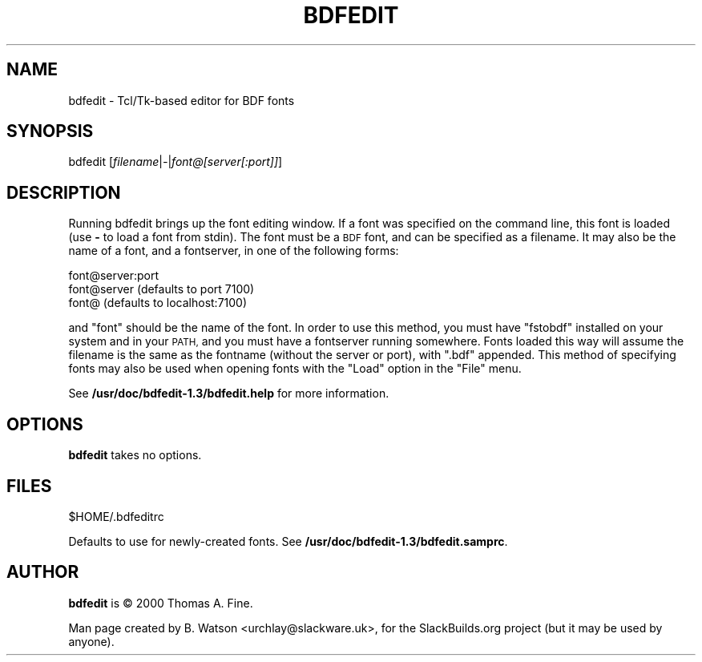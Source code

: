 .\" Automatically generated by Pod::Man 2.27 (Pod::Simple 3.28)
.\"
.\" Standard preamble:
.\" ========================================================================
.de Sp \" Vertical space (when we can't use .PP)
.if t .sp .5v
.if n .sp
..
.de Vb \" Begin verbatim text
.ft CW
.nf
.ne \\$1
..
.de Ve \" End verbatim text
.ft R
.fi
..
.\" Set up some character translations and predefined strings.  \*(-- will
.\" give an unbreakable dash, \*(PI will give pi, \*(L" will give a left
.\" double quote, and \*(R" will give a right double quote.  \*(C+ will
.\" give a nicer C++.  Capital omega is used to do unbreakable dashes and
.\" therefore won't be available.  \*(C` and \*(C' expand to `' in nroff,
.\" nothing in troff, for use with C<>.
.tr \(*W-
.ds C+ C\v'-.1v'\h'-1p'\s-2+\h'-1p'+\s0\v'.1v'\h'-1p'
.ie n \{\
.    ds -- \(*W-
.    ds PI pi
.    if (\n(.H=4u)&(1m=24u) .ds -- \(*W\h'-12u'\(*W\h'-12u'-\" diablo 10 pitch
.    if (\n(.H=4u)&(1m=20u) .ds -- \(*W\h'-12u'\(*W\h'-8u'-\"  diablo 12 pitch
.    ds L" ""
.    ds R" ""
.    ds C` ""
.    ds C' ""
'br\}
.el\{\
.    ds -- \|\(em\|
.    ds PI \(*p
.    ds L" ``
.    ds R" ''
.    ds C`
.    ds C'
'br\}
.\"
.\" Escape single quotes in literal strings from groff's Unicode transform.
.ie \n(.g .ds Aq \(aq
.el       .ds Aq '
.\"
.\" If the F register is turned on, we'll generate index entries on stderr for
.\" titles (.TH), headers (.SH), subsections (.SS), items (.Ip), and index
.\" entries marked with X<> in POD.  Of course, you'll have to process the
.\" output yourself in some meaningful fashion.
.\"
.\" Avoid warning from groff about undefined register 'F'.
.de IX
..
.nr rF 0
.if \n(.g .if rF .nr rF 1
.if (\n(rF:(\n(.g==0)) \{
.    if \nF \{
.        de IX
.        tm Index:\\$1\t\\n%\t"\\$2"
..
.        if !\nF==2 \{
.            nr % 0
.            nr F 2
.        \}
.    \}
.\}
.rr rF
.\" ========================================================================
.\"
.IX Title "BDFEDIT 1"
.TH BDFEDIT 1 "2015-02-02" "1.3" "SlackBuilds.org"
.\" For nroff, turn off justification.  Always turn off hyphenation; it makes
.\" way too many mistakes in technical documents.
.if n .ad l
.nh
.SH "NAME"
bdfedit \- Tcl/Tk\-based editor for BDF fonts
.SH "SYNOPSIS"
.IX Header "SYNOPSIS"
bdfedit [\fIfilename\fR|\fI\-\fR|\fIfont@[server[:port]]\fR]
.SH "DESCRIPTION"
.IX Header "DESCRIPTION"
Running bdfedit brings up the font editing window.  If a font was
specified on the command line, this font is loaded (use \fB\-\fR to load a
font from stdin).  The font must be a \s-1BDF\s0 font, and can be specified
as a filename.  It may also be the name of a font, and a fontserver,
in one of the following forms:
.PP
.Vb 3
\&  font@server:port
\&  font@server           (defaults to port 7100)
\&  font@                 (defaults to localhost:7100)
.Ve
.PP
and \*(L"font\*(R" should be the name of the font. In order to use this method,
you must have \*(L"fstobdf\*(R" installed on your system and in your \s-1PATH,\s0 and
you must have a fontserver running somewhere. Fonts loaded this way will
assume the filename is the same as the fontname (without the server or
port), with \*(L".bdf\*(R" appended. This method of specifying fonts may also
be used when opening fonts with the \*(L"Load\*(R" option in the \*(L"File\*(R" menu.
.PP
See \fB/usr/doc/bdfedit\-1.3/bdfedit.help\fR for more information.
.SH "OPTIONS"
.IX Header "OPTIONS"
\&\fBbdfedit\fR takes no options.
.SH "FILES"
.IX Header "FILES"
.Vb 1
\&  $HOME/.bdfeditrc
.Ve
.PP
Defaults to use for newly-created fonts. See \fB/usr/doc/bdfedit\-1.3/bdfedit.samprc\fR.
.SH "AUTHOR"
.IX Header "AUTHOR"
\&\fBbdfedit\fR is © 2000 Thomas A. Fine.
.PP
Man page created by B. Watson <urchlay@slackware.uk>, for the SlackBuilds.org project (but
it may be used by anyone).
